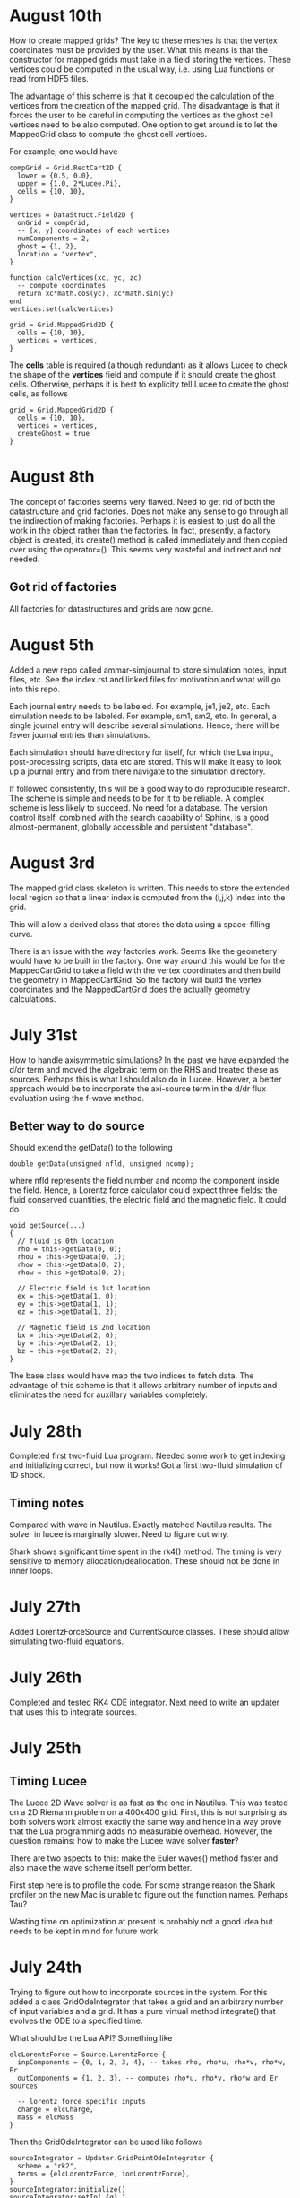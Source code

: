 # -*- org -*-

* August 10th

  How to create mapped grids? The key to these meshes is that the
  vertex coordinates must be provided by the user. What this means is
  that the constructor for mapped grids must take in a field storing
  the vertices. These vertices could be computed in the usual way,
  i.e. using Lua functions or read from HDF5 files.

  The advantage of this scheme is that it decoupled the calculation of
  the vertices from the creation of the mapped grid. The disadvantage
  is that it forces the user to be careful in computing the vertices
  as the ghost cell vertices need to be also computed. One option to
  get around is to let the MappedGrid class to compute the ghost
  cell vertices.

  For example, one would have
#+BEGIN_EXAMPLE
  compGrid = Grid.RectCart2D {
    lower = {0.5, 0.0},
    upper = {1.0, 2*Lucee.Pi},
    cells = {10, 10},
  }

  vertices = DataStruct.Field2D {
    onGrid = compGrid,
    -- [x, y] coordinates of each vertices
    numComponents = 2,
    ghost = {1, 2},
    location = "vertex",
  }

  function calcVertices(xc, yc, zc)
    -- compute coordinates
    return xc*math.cos(yc), xc*math.sin(yc)
  end
  vertices:set(calcVertices)

  grid = Grid.MappedGrid2D {
    cells = {10, 10},
    vertices = vertices,
  }
#+END_EXAMPLE
  
  The *cells* table is required (although redundant) as it allows
  Lucee to check the shape of the *vertices* field and compute if it
  should create the ghost cells. Otherwise, perhaps it is best to
  explicity tell Lucee to create the ghost cells, as follows
#+BEGIN_EXAMPLE
  grid = Grid.MappedGrid2D {
    cells = {10, 10},
    vertices = vertices,
    createGhost = true
  }
#+END_EXAMPLE

* August 8th

  The concept of factories seems very flawed. Need to get rid of both
  the datastructure and grid factories. Does not make any sense to go
  through all the indirection of making factories. Perhaps it is
  easiest to just do all the work in the object rather than the
  factories. In fact, presently, a factory object is created, its
  create() method is called immediately and then copied over using the
  operator=(). This seems very wasteful and indirect and not needed.

** Got rid of factories

   All factories for datastructures and grids are now gone.

* August 5th

  Added a new repo called ammar-simjournal to store simulation notes,
  input files, etc. See the index.rst and linked files for motivation
  and what will go into this repo.

  Each journal entry needs to be labeled. For example, je1, je2,
  etc. Each simulation needs to be labeled. For example, sm1, sm2,
  etc. In general, a single journal entry will describe several
  simulations. Hence, there will be fewer journal entries than
  simulations.

  Each simulation should have directory for itself, for which the Lua
  input, post-processing scripts, data etc are stored. This will make
  it easy to look up a journal entry and from there navigate to the
  simulation directory.

  If followed consistently, this will be a good way to do reproducible
  research. The scheme is simple and needs to be for it to be
  reliable. A complex scheme is less likely to succeed. No need for a
  database. The version control itself, combined with the search
  capability of Sphinx, is a good almost-permanent, globally
  accessible and persistent "database".

* August 3rd

  The mapped grid class skeleton is written. This needs to store the
  extended local region so that a linear index is computed from the
  (i,j,k) index into the grid.

  This will allow a derived class that stores the data using a
  space-filling curve.

  There is an issue with the way factories work. Seems like the
  geometery would have to be built in the factory. One way around this
  would be for the MappedCartGrid to take a field with the vertex
  coordinates and then build the geometry in MappedCartGrid. So the
  factory will build the vertex coordinates and the MappedCartGrid
  does the actually geometry calculations.

* July 31st

  How to handle axisymmetric simulations? In the past we have expanded
  the d/dr term and moved the algebraic term on the RHS and treated
  these as sources. Perhaps this is what I should also do in
  Lucee. However, a better approach would be to incorporate the
  axi-source term in the d/dr flux evaluation using the f-wave method.

** Better way to do source

   Should extend the getData() to the following

#+BEGIN_EXAMPLE
   double getData(unsigned nfld, unsigned ncomp);
#+END_EXAMPLE

   where nfld represents the field number and ncomp the component
   inside the field. Hence, a Lorentz force calculator could expect
   three fields: the fluid conserved quantities, the electric field
   and the magnetic field. It could do

#+BEGIN_EXAMPLE
   void getSource(...)
   {
     // fluid is 0th location
     rho = this->getData(0, 0);
     rhou = this->getData(0, 1);
     rhov = this->getData(0, 2);
     rhow = this->getData(0, 2);

     // Electric field is 1st location
     ex = this->getData(1, 0);
     ey = this->getData(1, 1);
     ez = this->getData(1, 2);

     // Magnetic field is 2nd location
     bx = this->getData(2, 0);
     by = this->getData(2, 1);
     bz = this->getData(2, 2);
   }
#+END_EXAMPLE

   The base class would have map the two indices to fetch data. The
   advantage of this scheme is that it allows arbitrary number of
   inputs and eliminates the need for auxillary variables completely.

* July 28th

  Completed first two-fluid Lua program. Needed some work to get
  indexing and initializing correct, but now it works! Got a first
  two-fluid simulation of 1D shock.
  

** Timing notes

   Compared with wave in Nautilus. Exactly matched Nautilus
   results. The solver in lucee is marginally slower. Need to figure
   out why.

   Shark shows significant time spent in the rk4() method. The timing
   is very sensitive to memory allocation/deallocation. These should
   not be done in inner loops.

* July 27th

  Added LorentzForceSource and CurrentSource classes. These should
  allow simulating two-fluid equations.

* July 26th

  Completed and tested RK4 ODE integrator. Next need to write an
  updater that uses this to integrate sources.

* July 25th

** Timing Lucee

   The Lucee 2D Wave solver is as fast as the one in Nautilus. This
   was tested on a 2D Riemann problem on a 400x400 grid. First, this
   is not surprising as both solvers work almost exactly the same way
   and hence in a way prove that the Lua programming adds no
   measurable overhead. However, the question remains: how to make the
   Lucee wave solver *faster*?

   There are two aspects to this: make the Euler waves() method faster
   and also make the wave scheme itself perform better.

   First step here is to profile the code. For some strange reason the
   Shark profiler on the new Mac is unable to figure out the function
   names. Perhaps Tau?

   Wasting time on optimization at present is probably not a good idea
   but needs to be kept in mind for future work.

* July 24th

  Trying to figure out how to incorporate sources in the system. For
  this added a class GridOdeIntegrator that takes a grid and an
  arbitrary number of input variables and a grid. It has a pure
  virtual method integrate() that evolves the ODE to a specified time.

  What should be the Lua API? Something like

#+BEGIN_EXAMPLE
  elcLorentzForce = Source.LorentzForce {
    inpComponents = {0, 1, 2, 3, 4}, -- takes rho, rho*u, rho*v, rho*w, Er
    outComponents = {1, 2, 3}, -- computes rho*u, rho*v, rho*w and Er sources

    -- lorentz force specific inputs
    charge = elcCharge,
    mass = elcMass
  }
#+END_EXAMPLE

  Then the GridOdeIntegrator can be used like follows

#+BEGIN_EXAMPLE
  sourceIntegrator = Updater.GridPointOdeIntegrator {
    scheme = "rk2",
    terms = {elcLorentzForce, ionLorentzForce},
  }
  sourceIntegrator:initialize()
  sourceIntegrator:setIn( {q} )
  sourceIntegrator:setOut( {qNew} )
#+END_EXAMPLE
  
  The GridPointOdeIntegrator derives from GridOdeIntegrator and uses
  values only in the current cell to solve the ODE. I.e. creation of
  ODEs from FD stencils is not possible in this particular
  integrator. However, other derived classes can use stencils to do
  this.

  Wrote PointSourceIfc class to provide base class for computing
  sources that depend on values in a single cell.

  A general algebraic source can be written as follows.
#+BEGIN_EXAMPLE
  algSource = Source.LuaFunction {
    inpComponents = {2},
    outComponents = {2, 4},
    source = function (x, y, z, rhov)
      return -gravity*rhov, 0.0
    end,
  }
#+END_EXAMPLE

** Notes on LuaTable::getFunctionRef

   Added test for this method. Seems to work just fine. Calling a Lua
   function from C code is simple but can be tedious. A wrapper class
   or method is needed. This method can then be passed the lua_State
   pointer and the function reference along with the input
   variables. It should return the output variables returned by the
   Lua function.

   It would be interesting to test what performance hit this
   entails. Perhaps quite significant if done in an inner
   loop. However, the ability to call a Lua function is very valuable
   for initialization as well as for quickly testing ideas. Lua
   functions can be replaced by hard-coded C++ if needed.

* July 22nd

  Completed PH Maxwell equations. Also wrote up the eigensystem and
  put it in the manual as well as my website.

  Tested PH Maxwell against Maxwell for 2D pulse-in-box problem. Seems
  to work fin, though more careful testing is needed.

  Also, one thing is to look the BCs for PHM carefully. These seem a
  bit non-obvious and should be looked into.

  Added the RST form of the technical notes to the manual. This now
  puts the Lua program documentaion as well as detailed techincal
  notes in one place.

** Testing and verification study

   Need to create a verification repo in which all Lua programs used
   in verification of equations and solvers in Lucee is
   performed. This should study convergence of each scheme and a large
   number of problems to give confidence that the equations and
   solvers are implemented correctly.

* July 7th-9th

  Completed wall BCs for zero-normal and zero-tangent vector
  fields. Also implemented Maxwell equation class. Tested with 2D
  pulse in metal-box problem. Need to compare with FDTD solver.

  Hooked in txbase into Lucee to allow use of MPI stuff. Added a comm
  pointer to the globals object.

  Next, need to implement PHM equations and the correction equation
  classes. Then test using some current and charge source problems.

  For FDTD need to implement the PEC wall BCs.

  Need to write a OdeIntegrator base class that integrates ODEs on a
  grid. A derived class from this could be used to create an updater
  to do source updates using an operator split-scheme.

  Real important to make Lucee work in parallel. This needs bringing
  in the txbase MSG library into Lucee and creating
  decompositions. Also, the loggers need to be exposed to Lua.

  Navier-Stokes via compact Pade schemes.

** Work on manual

   This is coming along well. Need to get basic stuff documented
   before the system gets too large and documentation becomes hard.

** A system to label simulations

   Label them sequentially with a four digit number. Then use two
   letters for name of person and finally a short name for the
   simulation. For example, 1034-ah-eulershock.

* July 6th

  Thoughts on wall boundary conditions. Wall boundary conditions are
  applied, say to fluids, by setting normal component to 0 and not
  changing the tangential component. How to specify this in Lucee?

  One way would be to create a BC object which gives the type of BC to
  apply. Something like

#+BEGIN_EXAMPLE
  rhoBc = BoundaryCondition.Copy { components = {0} }
  velBc = BoundaryCondition.Wall { type = "zero-normal", components = {1,2,3} }
  funcBc = BoundaryCondition.Function { components = {0}, func = bcFunc }
#+END_EXAMPLE

  Then can then be used in a BC updater.
#+BEGIN_EXAMPLE
  bcUpdater = Updater.BcUpdater {
    # stuff
    dir = 0,
    edge = "lower",
    boundaryCondtions = {rhoPrBc, velBc, funcBc}
  }
#+END_EXAMPLE

*** July 9th updated: BC implemented.

** Bug due to unlimited Lua stack growth

   It seems that there was a unlimited stack size growth in Lua. The
   call luaL_register pushes something on the stack but does not
   remove it. Hence, an explicit pop needs to be called to avoid stack
   overflow. It seems one needs to be very careful with Lua calls.

** Bug in array destructor

   There was a major bug in the Lucee:Array dtor. The code was
   decrementing the useCount but not deleting it when done. This lead
   to a huge consumption of memory in the WavePropagationUpdater.

* July 4th

  Updates to manual. Added method to compute primitive from conserved
  variables (and visa-versa). Added a globals class to store global
  variables. Now Lucee output is prefixed with input file name.

* July 2nd

  No work on Lucee for a while. Focused on Nautilus unstructured
  meshes.

  One can imagine adding lua methods to HyperEquation class to compute
  primitive variables, fluxes and speeds. This will allow computing
  say pressure for output, for example.

* June 12th
  
  Tried to move the HDF5 I/O to TxBase provided I/O. Unfortunately
  this does not work. There are some bizzare problems with resolving
  the calls to templated member functions. For now, I am abandoning
  this effort. Will focus on using the TxMsg system instead. Wasted
  the whole weekend figuring this out.

  The next major step is to integrate MPI into lucee. This might not
  be so hard but needs to be carefully thought out.

* June 9th

  Add MPI and finish general geometries, perhaps even the triangular
  meshes. Also implement the DG (PmPn) schemes on these meshes.

  Need to go over the derivation of the cold relativistic fluid
  Riemann problem very carefully. Perhaps I am missing something as
  the Roe average speed does not match the root of the one computed
  from the conservation equations.

* June 2nd-8th
 
  Completed and uploaded notes on MUSCL/Hancock scheme. Now have the
  general geometry MUSCL interpolation figured out. Basically will use
  the one from the "Red" book.

  Started working on a note on cold relativistic fluid equations for
  use in laser-plasma applications. Turns out that Randy's work on
  pressureless fluids can be rather easily extended to the
  relativistic case. However, do not have a way of computing the
  intermediate velocity yet. Perhaps should look at a relativistic Roe
  solver and take limits as pressure vanishes. (This looks rather
  simple. So why does it not appear in my derivation?)

* June 1st

    Should play around with the cold relativistic fluid
    equations. Could use FDTD Maxwell solver or a collocated
    solver. Try out MUSCL, Wave and perhaps DG schemes.

* May 31st

  Create empty user-manual type documentation RST file. Need to start
  working on this.

  Need to greatly improve code documentation using doxygen. To make
  this more systematic should start off with one class (say Array or
  LuaTable) and document it thoroughly to get a feel of how to do the
  rest. The documentation should be detailed and as complete as
  possible.

  Added a method to apply boundary conditions using a function. The
  SructGridField class does not have any unit tests. Need to add
  these. [Done, also added tests. For now tests for rect-grid are also
  bundled with the structuredg grid class. Need to disentangle this
  stuff.]

  Next major assault will be to make the code run in parallel. To
  simplify the coding create a base decomp class for structured grids
  and make on of the derived classes a simple NxM decomp. The
  automatic decomposition can be added later.

*** TODO Consider using smart pointers to pass Grid pointer to StructGridField class.

* May 26th

  Implemented periodic boundary conditions. One issue is what to do
  with the corner cells. For example, when applying periodic BCs in
  direction 0 the corner cells do not get updated. Not sure how to
  handle this yet. (The issue is that periodic in X might actually
  just mean that. Periodic in *both* X and Y means all corners need to
  be updated in a periodic manner too.)

  Added a skeleton for copy BCs. These need to be
  completed. [DONE. May 27th]

  Then need to add general "copy" BC function that takes an array of
  coefficients to multiply before copy.

  Then need to add a function BC to the StructGridField class (as it
  knows the centroid coordinates). 

  Should either clean up the lucee-studies repo or create a new one
  for examples.

  Need to clean out the code documentation. Code should be documented
  using doxygen. However, the usage in Lua should be documented using
  Sphinx. Need to start on the latter. Also, add more detailed
  documentation to the respective header files.

  For Lua documentation create one page for Grids, one for Fields and
  one for Updaters. Describe each in detail with examples. Also try
  and give full working examples.

  Allow text output from slab RTE solver. Then make HDF5 optional and
  conditional shield all the HDF5 code both in CMake and code.

  Complete the white-paper on Lucee as product. Perhaps need to play
  around with WPF as a possible UX library.

* May 25th

  Implemented waves() method in the EulerEquation class. Tested in 1D
  by comparing to Sod-shock problem. Results compare well with exact
  solution. However, still need to compare with previous results from
  miniwarpx to ensure that the results are not too diffuse.

  Also compared with Muscl-Hancock scheme. The MH scheme compares well
  with Wave. However, small oscillations are seen in MH that are not
  present in the Wave scheme. However, it is impressive how a simple
  numerical flux (Lax) can give such good results. Hence, it seems
  that MH could be a good scheme to implement and make available as a
  production scheme.

  The "epsilon" limiter in van Leer's paper gets rid of the
  oscillations seen with the minmod limiter. Need to test on smooth
  problems.

  Should start thinking on how to do MUSCL as general updater on
  rectangular meshes.

  Also need to document the Roe averages for the Euler equations in
  Tech-Note 1007. (This is so simple, no need)

  Turns out that the 2nd order Muscl-Hancock scheme as implemented
  does not preserve positivity. However, the 1st order Muscl-Hancock
  scheme does (limiter = "zero"). The internal energy looks really
  bad. In fact, turns out that the exact solution with even tiny
  background density and pressure has a spike in it.

* May 24th

  Added a method writeToTxt that allows writing data-structs to a
  plain text file. This allows easy reading into Matplotlib. The data
  in each cell is written on one line. The first NDIM entries are the
  coordinates and the next numComponent entries are the values stored
  in the field at that location.

  Implemented characteristic limiters to MUSCL/Hancock algorithm. The
  results still look very crappy. FIXED!!

  Turns out that the problem was that I was not using the estimated
  values at the edge but using the previous time-step solution. Also,
  the other problem was with the incorrect indexing. The first layer
  of ghost cells need slopes and predicted values computed to ensure
  that the first and last cell in the domain are updated correctly.
  
  One issue in implementing a general MUSCL/Hancock algorithm is how
  to do the predictor step for a general system of equations. Perhaps
  just conserved updates are enough?g
  
** TODO Fix the muscl-hancock script to adjust dt properly

   As implemented now the muscl-hancock scheme will not take a larger
   time-step even if allowed. This needs to be fixed.

* May 23rd

  Implemented Hancock-MUSCL algorithm as described by van
  Leer. Boundary conditions really, really need to be implemented now.

  Characteristic limiters are required. Add a method to project a
  vector on left eigenvectors and back to right eigenvectors.

* April 10th

  Although basic unstructured grid data is stored in flat arrays the
  wrapper classes to get OO access to the data and incidence lists are
  becoming complicated. Need to relook at this more carefully to make
  a cleaner solution. At the least, each of the grid element classes
  needs to be put into its own file to make the LcUnstructGridElems
  file less messed up. Then, the iterator classes inside UnstructGrid
  need to be finished.

  One option is to add methods to the UnstructGeometry class to allow
  insertion/access of data using methods without direct access to
  memory. The grid and creator classes would still be friends to allow
  easier creation of element wrappers.

* April 8th

  Really good progress on unstructured grids. Now have basic code to
  read mesh from GMV files, write to HDF5 and also a start on iterator
  classes. The next step is to write incidence iterators and then
  construct the incidence lists needed.

* April 1st

  Started work on unstructured grids. The basic idea here is to store
  connections in a sparse format and minimum required geometry. In the
  bare-minimum case only nodal coordinates are stored and cell->node
  mapping is stored.

  The connectivity (d->dprime) is stored in 2 arrays: an offsets array
  and an index array. The n-th element of dimension 'd' is connected
  to the elements index[j], where offset[n]<=j<offset[n+1]. The reason
  to have the offset array is that allows fast access to the
  connections in case the mesh is composed of mixed type of cells
  (tri/quad or tet/hex/pyramids).

  The other connectivies (besides ndim->0) is computed on demand when
  needed the first time.

  A set of wrapper objects need to be written that put a OO interface
  on top of these raw data. For example, iterators need to be written
  to walk over all elements of a specified dimension. Recursive
  iterators should be constructible, i.e., it should be possible, for
  example, to iterate over all cells, the faces connected to each cell
  and the edge connected to each face (in a nested loop, for example)

  The basic data is stored in flat arrays for several reasons. First,
  the topology is separated from the geometry and second, flat arrays
  allow straightforward usage on restrictive architectures like GPUs.

** Notes on differential operators on grids

   Two types of differential operators need to be implemented on
   grids: explicit and implicit. The explicit operators can directly
   difference the discrete fields. However, the implicit operators
   need to use some sort of expression templates to delay evaluation
   till required. When the complete expression is created, the
   implicit expression template is then used to fill up a matrix
   (usually) that is then used to perform the implicit update.

* March 29th 

  The problem seems with the multiple indirections required to get
  hold of values in Lucee::Array class. This is not such a big deal if
  the operations are more expensive than the array fetch. However,
  more efficient basic operators (+, *, /, etc as found in valarray)
  are needed.

  After some work the performance of Lucee::Vector seems a bit
  better. It seems that the valarray classes are far more efficient on
  the newer gcc than the one on the home machine (gcc 4.2.1).

  Played around with expression templates from the article
  "Disambiguated glomable expression templates". I think it will be
  beneficial to use implement this technique in Lucee. Then, one can
  imagine a variety of matrix class (symmetric and diagonal are
  needed) that can make the RTE solvers very compact and succinct: an
  almost direct transcription from Siewert's papers. Eventually, I
  want to implement inhomogeneous algorithms for both polarized and
  non-polarized cases.

  Should run Shark on wave-propagation solvers.

*** TODO Figure out a way to find Lapack/Blas on Linux with CMake

    Then make Lucee work on Linux.

* March 28th

  First, Mercurial is giving a lot of trouble. Perhaps the move from
  svn was not worth it.

  Turns out that the Lucee::Array class design is basically
  flawed. The problem is with the underlying store of data as T*
  degrades performace. Seems like I need to move to some sort of
  valarray as an underlying representation of the data.

* March 2nd

  Move lucee to mercurial on bitbucket. The complete history is moved
  over. Easy to migrate and now will delete the googlecode version of
  the code.

* February 18th

  I really need to get back to productive scientific research. What is
  this nonsense amount of time spent on meeting and planning for the
  next one? How can any productive work be done?

  For Lucee, in order of priority: (a) complete hyperbolic solver,
  test with Euler equations, (b) hook in the documentation sytem, (c)
  write documentation.

  Work on the 10-moment stuff. How about design of a vacuum algorithm
  for use in jets? Divergence preserving collocated Maxwell equation
  solver?

* February 4th

  Need to get back to this. One of the first things to do is to clean
  up the documentation and start working on documenting Lua object
  constructors and methods. Integration of the TableDescription class
  into the readInput() methods needs to be completed. Not sure how to
  do this yet, but it is important to get this finished.

* January 22nd

  Completed VectorDescription class and hooked into TableDescription
  class. Next step is to hook the whole thing into the Lua table-based
  creation system.

* January 19th

  Added validity tests in ValueDescription class. Wrote tests for
  values in TableDescription class. Works just fine. Next, need to the
  same for VectorDescription class.

  How to integrate this into the class system to make it work with
  readInput() method is not yet clear.

* January 18th

  Created first-cut implementation of ValueDescription and
  VectorDescription classes. These are incorporated into
  TableDescription class. Each table can have a set of values and
  vectors (for now). Perhpas more comprehensive feature in the future
  will be to add additional elements to TableDescription.

  Next step is to set setVar() variables from Lua table. Other
  elements in the table should be ignored. This can then be chained
  up-the-derivation tree to setup the complete object.

* January 17th

  Finally, I think the transverse solvers are worked out in my
  head. The essential point is that there are two coordinate systems
  for these: the normal coordinate system and the transverse
  coordinate system. Call these RN and RT.

  Then, we have ql, qr local to RN and apdq (say) in RT
  coordinates. So, compute Roe average from local qr and ql. Rotate
  momentum back to global and then to RT. Then, perform the split in
  RT. Rotate bpapdq and bmapdq to global from RT. Then compute
  updates.

  An efficient way to do this is to store the Roe averages in global
  coordinates in an array. Then, only rotation of Roe average to RT is
  needed and the complete Roe averaging procedure is not needed. For
  this, the waves() interface will need to be extended to allow the
  HyperEquation class to set extra data which the wave updater
  stores. For example, the HyperEquation could tell the wave updater
  how much extra data it needs to store per call to wave() and the
  updater then allocates and stores this.

* January 16th

  Need to start work on Lucee again. Need to really ramp up rate at
  which work is being done to get to a usable system by the time PPPL
  move happens.

  - Boundary condition updaters needs to be written.
    
  - Is onGrid really needed for updaters? Each array needs to carry
    its own grid and hence this is not needed. In fact, it can cause
    problems when arrays are being used to update across grids.

  - The WavePropagationUpdater needs to be tested. First Maxwell
    equations and then Euler equations.
  
  - Transverse solvers needs to be completed. This needs to be looked
    over very carefully to ensure that the code is correct.

  - Some thought needs to be given on what efficient methods to
    implemented. Perhaps PPM? 

  - How to couple something like wave with FDTD Maxwell solver?

  - Documentation needs to be started/completed. API documentation
    needs to be expanded (doxygen) and Lua script documentation needs
    to be started.

  - How to automate Lua table documentation? C++ class? Lua tables
    describing data? XML files?

  - Documentation needs to be thought off also in terms of simulation
    templates. I.e. consider a template that describes RTE solver or
    FDTD solver. The script could be complex but only a few inputs
    need to be changed for a new simulation. How to abstract this to
    make the usage of the code easier?

  - How to bring in MPI to the code? Same as warpx/facets? Something
    different?

* January 8th

  Created notes for eigensystem of Euler equations. This is not such a
  trivial matter and needs careful analysis to make sure the Riemann
  problem needed in wave propagation scheme actually is correct.

  Next, need to make notes on wave propagation scheme, specially
  giving a careful treatment of transverse solvers.

  Also, eigensystem for Maxwell equations need to be written up. And
  the details of the FDTD method. In short, everything that can be a
  production algorithm needs to be completely documented so someone
  can understand and cross-check the code.

  How about computing a relaxation system for the 10-moment equations?

* January 7th

  For EM fields the concept of dual meshes is very important due to
  the curl appearing in both Maxwell equations. Hence, it may be
  important to create four spaces: NODAL, CELL-CENTER, EDGE and
  FACE. These would allow storing of vector fields on these
  spaces. The NODAL and CELL-CENTER vector fields would be collacated,
  while the EDGE and FACE vector fields would be staggered. Then, one
  can imagine developing a series of vector opertors that take a field
  from one space to another space. These would include div, curl, grad
  and interpolation operators.

* January 6th

  Figured out the correct way to do the curl updates. The point is
  that there are two updaters needed: EdgeFaceCurlUpdater and
  FaceEdgeCurlUpdater. The first computes the curl of a face-centered
  field and puts it into an edge centered field, and visa-versa. These
  two can be used to create a simulation that solves the Maxwell
  equations using FDTD method.

  The next major work that needs to be done is creation of boundary
  condition updaters. These need to be thought carefully to create
  easy and powerful way to apply BCs.

  An automatic method needs to be developed to make the Lua table
  constructors self-documenting. One way would be for a class to call
  a checkAndReadTable() method that would be called from readInput()
  method that would set variables in the class. This way a class may
  use this facility or may not, depending on how much work the
  developer wants to put into the table validation. If a class uses
  this facility, then the documentation for that class could be
  generated automatically and input safety achieved.

* January 5th

  Completed curl updater. Not tested yet. Used loop over direction
  combined with deflate() method to perform updates. Perhaps not the
  most efficient way to do this, but probably good enough for now.

  Need to check for time-step restriction using CFL condition. Perhaps
  need to put CFL number in input file?

  [Later] This updater is NOT CORRECT. The issue is that the x, y and
  z components are not indexed in a self-consistent manner. I.e. the
  mesh and fields looks like

             i-1                      i                      i+1
  |-----------*-----------|-----------*-----------|-----------*-----------|
  Bx(i-1)    Ex(i-1)      Bx(i)       Ex(i)       Bx(i+1)     Ex(i+1)
  Ey(i-1)    By(i-1)      Ey(i)       By(i)       Ey(i+1)     By(i+1)
  Ez(i-1)    Bz(i-1)      Ez(i)       Bz(i)       Ez(i+1)     Bz(i+1)

  Hence the update formula for By is

  dBy(i)/dt = 1/dx*[Ez(i+1)-Ez(i)]

  while for Ez we have

  dEz(i)/dt = 1/dx*[By(i)-By(i-1)]


  Hence, it seems there should be two updaters: EdgeFaceCurlUpdater
  and FaceEdgeCurlUpdater. The first updates a edge-centered field
  from curl of a face-centered field (in 3D) while the second updates
  a face-centered field from curl of a edge-centered field (in 3D).

  Deleted SolverAssembly class from system. This is no longer needed
  as all simulations will be driven from Lua scripts.

  Should add a PhysConstants module to Lucee so user can do things
  like PhysConstants.SpeedOfLight, PhysConstants.ElectronMass, etc.

* January 1st 2011

  Made a new project to hold build script for lucee and
  dependencies. It now compiles cmake, hdf5 and gsl and then builds
  lucee. Had to add an install target to lucee to install built binary
  into install location.

  To compile with release mode do

  cmake -DCMAKE_BUILD_TYPE=Release

  Debug can also appear here to build with debug flags.

  Figured out an error in WarpX transverse solvers. Essentially need
  to follow 2006 JCP paper carefully, specially Eq 55.

* December 30th

  Fixed slow-down problem with creation of matrices. For this now the
  rotation function in HyperEquation take double* instead of FieldPtr.

  Created a new branch

  https://lucee.googlecode.com/svn/branches/tx-cmake

  to convert to using TX CMake system. Also created a new project og
  Google code to hold the packages needed to build Lucee.

  https://lucee-packages.googlecode.com/svn/trunk

  This uses the TX bilder system to build (for now) HDF5 and
  GSL. Later will add more packages as needed.

  Need to create a lucee-build-all project to hold the script that
  builds lucee and all needed dependencies.

* December 29th

  To get closer to a usable system (a) boundary conditions (b)
  adaptive time-stepping and (c) transverse solvers need to be
  implemented. The task (b) needs to be done in Lua, of course.

  Adding rotations is significantly slowing down the system. In
  particular the rotation of the waves is horribly slow. One option is
  to instead copy data back and forth. Probably faster than all the
  object creation that is happening now.

* December 27th

  Need to figure out the transverse terms for
  WavePropagationUpdater. This need not be the full 3D transverse
  terms but just the 2D terms may be good enough for now. Of course,
  this needs to be done in a direction independent manner.

  Turns out that directional splitting is required to get proper
  advection in 2D. Otherwise the pulse is highly distored. In fact,
  for unsplit schemes the transverse terms must be included to get the
  proper un-distored solution. This essentially indicates that all
  transverse terms need to be included in 2D/3D to get accurate
  solutions.

  Example of a description

#+BEGIN_EXAMPLE
  td = this->getTableDescription();

  td.addObject("equation")
    .setHelp("Equation to solve. Should be a 'HyperEquation' object")
    .setVar(&eqn);

  std::vector<double> defDirs(NDIM);
  td.addOptionalVecTrait<double>("updateDirections", defDirs)
    .setHelp("Directions to update")
    .addOption(0)
    .addOption(1)
    .addOption(2)
    .setVar(&updateDirs);

  td.addTrait<double>("cfl")
    .setHelp("CFL number to use")
    .min(0.0)
    .max(1.0)
    .setVar(&cfl);

  td.addTrait<double>("cflm")
    .setHelp("Maximum CFL number. Should be slightly larger than 'cfl'")
    .min(0.0)
    .max(1.0)
    .setCheck(&checkCflm)
    .setVar(&cflm);

  td.addOptionalTrait<std::string>("limiter", "no-limiter")
    .setHelp("Limiter to apply")
    .addOption("no-limiter")
    .addOption("min-mod")
    .addOption("superbee")
    .addOption("van-leer")
    .addOption("monotonized-centered")
    .addOption("beam-warming")
    .setVar(&limiter);
#+END_EXAMPLE

* December 26th

  Found a bug in WavePropagationUpdater in which apdq and amdq were
  swapped. Works for 1D advection problem. Need to verify second order
  convergence and then test with Euler equations.

  In 2D the y-direction propagation of a pulse is more diffuse that
  the x-direction propagation. Very, very strange. [Later: Found the
  bug! The issue was that the waves, speeds etc are stored in 1D
  arrays while a 2D indexer was being used to set the pointers. Fix
  was to simply use the 1D index to set the pointers. Next to test and
  verify the order and accuracy.]

  How to make table for a block self-describing? One way: create Lua
  table describing the input. For example
#+BEGIN_EXAMPLE
    advDoc = HyperEquation.Advection {
      help = "Linear advection equation",
      speeds = NumVec {
        optional = false,
	size = 3,
	help = "Advection speed in each direction."
      },
    }
#+END_EXAMPLE
  One other option is to do this programmatically.
#+BEGIN_EXAMPLE
    void declareTable() 
    {
      Base::declareTable();
      TableDescription& td = this->getTableDescription();
      td.addNumVec("speeds")
        .setHelp("List of advection speeds in each direction")
	.setMinSize(3)
	.setMaxSize(3);
        .setVar(&speeds);
      td.addString("verbosity")
        .setHelp("Verbosity for console output")
	.addOption("debug")
	.addOption("info")
	.addOption("warning")
	.setVar(&verbosity);
    }
#+END_EXAMPLE

  What are features of a self-describing table? Each table contains
  "traits" (following Enthought) and other tables. Hence recursive
  definition is needed.

  - There are four types of traits: string, number, and vectors of
    these.

  - Each trait can be optional or required.
    
  - Optional traits must have a default values.

  - Each trait (or each element in a vector trait) can take values in
    a range: unbound, one from a set, or inside a range (for numbers).

  - Number of entries in a vector trait can be fixed or unbound.

  - A trait may be present only if another trait is present and/or has
    a particular value. This can be handled in a general way or just
    be restricted to testing for a single one. For example, one can
    imagine constructing a system that checks for a trait and its
    value and then combine these using logicals.

  - A table may be present only if a trait is present or has a
    particular value. Ditto as the previous point.

  A good start would be to code up only the first 4 and leave the
  if-cases to later.

* December 25th

  Added RectCoordSys class. Added derived class AlignedRectCoordSys
  that represents rectangular coordinate system obtained from a
  90-degree rotation. The RectCoordSys has two methods,
  rotateVecToLocal() and rotateVecToGlobal() that rotate vectors from
  and to global frame.

  Make the methods in HyperEquation be pure virtual. Otherwise missing
  functions are not caught at compile time.

  Completed WavePropagationUpdater. Does not yet work.

* December 24th

  More work on WavePropagationUpdater. Nearly completed. Once
  transverse terms are added the localRgn box may need to be extended
  to give effects of corner cells on the first row of cells.

  Should add a numerical flux function to each equation system. Then,
  let the equation system decide which flux to use.

  Perhaps it is important to introduce direction in the HyperEquation
  class. Otherwise non-isotropic systems can not be simulated. One
  option would be to introduce a RectCoordSys class that represents a
  coordinate system as three ortogonal unit vectors. This could be
  then passed to HyperEquation class to represent direction. [Done]

* December 19th

  Add a rotation class to Lucee. This will allow doing 2D and 3D
  problems. Also, add a vector to WavePropagationUpdater to indicate
  which directions to update. This will allow doing time-split
  algorithms from the input file by carefully combining them in the
  Lua script.

  How to do transverse terms in the correct way?

  Move the test updaters to new 'proto' directory.

* December 18th

  Added and tested duplicate() method to Field class. Now duplicates
  can be created from Lua script. Should open up the way to adpative
  time-stepping.

* December 16th

  Now can create a matrix from a raw pointer.

  PPPL may actually happen! In this case I need to start sprucing up
  lucee by documenting it in detail, specially its input file
  scripting format.

  There is no need for the modifications to the directional
  sequencer. Added a new function deflate() to the Region class to
  allow creation of a box with shape 1 in a specified direction.

   The class Updater should be renamed to something else. Perhaps
   Algorithm?

* December 12th

  - Need to modify the directional sequencer. This should work something
    like the following.
#+BEGIN_EXAMPLE
      DirSequencer<2> seq(rgn, dir);
      while (seq.step())
      {
        while (seq.sweep())
	{
          seq.fillWithIndex(idx);
	  // do something at idx
	}
      }
#+END_EXAMPLE

  - Added WavePropagationUpdater. This is templated over
    dimension. Still not complete, but should be easy. DirSequencer
    needs to be modified as described above.

  - How to create a field of matrices? Perhaps create a matrix by
    reusing the memory in a FieldPtr? Once this is done, then Fields
    can be created in the WavePropagationUpdater to store the various
    needed quantities.

  - For allowing for adaptive time-stepping, duplicate() method needs
    to be added to the derived classed of Array.

* December 11th

  - Added directional sequencer. This does two things: first, it
    allows sweeping a region in a specified direction. Second, it
    allows getting indices from a stencil. For example, consider a 2D
    region. We can perform X-sweeps or Y-sweeps. DirSequencer allows
    this.

  - Now error messages from tests are being put into a different
    file. This means only PASSED/FAILED message is printed from a unit
    test and it there are FAILED tests they go into a different file.

   Do I need to add directions back to flux/waves etc methods in
   hyperbolic equations? For example: in wave3D how to do transvere
   corrections? One needs to split X direction fluctuations into Y and
   Z direction fluctuations.

   What to do about rotations?

   A note on FieldPtrs: FieldPtrs can be sent to const
   ConstFieldPtr. Std::vector can be converted to FieldPtr or
   ConstFieldPtr. FieldPtr of given size can be created.

* December 2nd

  Black box testing can only uncover bugs but never prove that there
  are none. To ensure that bugs do not exist one needs to examine the
  structure of the algorithm and prove, mathematically, that it is
  correct, i.e. does what it promises.

  How do we create computational physics algorithms that can be
  trusted by construction?

  In brief the essential idea is: if you select the correct
  mathematical model and create a provably correct algorithm, then the
  steps of verification and validation are not needed, or just a
  pleasant conformation of what you already built into the system. Or,
  even more briefly, lets get it right in the first place.

  How can such a proof-based method be applied to computational
  physics? There are several challenges. First, we need to ensure that
  the chosen mathematical equations describe the physical system to be
  modelled with sufficient detail. This is impossible in general and
  approximations always need to be made. The degree to which these
  approximations affect the physical realism of the model is hard to
  determine and, ultimately, direct comparisons with experimental
  observations must be made. [Scientific Conception of the World]
  Second, once the mathematical equations are selected, a method to
  solve them needs to be developed.

  To select an accurate mathematical model an a priori approach is
  needed. The tradition "validation" step of comparing computational
  results afterwards to experiments, no matter how many, is not
  sufficient to prove that the mathematical model chosen is
  correct. What is needed is a clear understanding of the
  approximations made and if those are appropriate for representing
  the physical system being modeled. For example, often, if a system
  of equations is complex, simplifying assumptions of length and
  time-scales are made. However, although these approximations may be
  valid on a global scale, they are not valid locally, specially in
  regions where spatial and/or temporal gradients of solutions can be
  of the same order as the ignored scales.

  As a first step we can ignore the complexities of selecting an
  accurate mathematical model and focus on developing a provably
  correct algorithm.

  Remark 1: Is this not just the standard "verification" analysis? At
  first sight it seems like it, however, the distinction made in the
  first paragraph holds between verification and what is being
  proposed here. I.e. verification, as it is a post-algorithm and
  implementation step, can only uncover bugs but not prove they do not
  exist. Here, an analysis is being made on what it takes to construct
  a provably correct algorithm. It need not even be implemented [End
  remark]

  Remark 2: Is this not what all numerical scheme developers do?
  I.e. do they not show that their scheme converges, has so-and-so
  order? I submit that this process is only the first step. Even if
  the scheme converges with some order, it is not clear if it actually
  preserves the mathematical properties of the equation system. [End
  remark]

  What is being proposed here is the following. A scheme must solve
  the mathematical equations accurately, i.e. the scheme must provably
  converge to the correct solution in the appropriate limit. However,
  this is not enough. If the mathematical equations have certain
  properties, it must be proved that the scheme satisfies those
  properties. The larger the set of properties the scheme can be
  proved to satisfy, the greater the confidence in having developed a
  correct scheme. Note that this step does not actually require the
  implementation of the scheme in executable code, but only a
  sufficient knowledge of the mathematical properties of the system
  being solved and certain dexterity in manipulating the formulas
  involved in the scheme.

  What about actual implementation? For the scheme to be useful an
  implementation must be constructed. This step is fraught with
  difficulties. First, although our scheme may satisfy a broad variety
  of properties, its implementation is not guaranteed to automatically
  inherit this. This is due to the gap between a programming language
  and the language in which mathematical manipulations are done. A
  reason for the gap is the lack of formalization of the manipulations
  needed in the proofs. [Descartes calculating machine]. This gap will
  not close anytime soon. What is required is a new approach in which
  the scheme can be expressed directly, proofs performed (manually
  would be good enough) and transformed into executable code.

  Remark: The construction of a scheme is not unique: i.e. several
  schemes can be constructed for the same mathematical model. If each
  of these schemes is proved to be correct, then the one with the most
  efficient implementation can be selected. [End remark]

  So the question comes up: given the state of art, what programming
  techniques to adopt to ensure, as far as possible that the
  implementation is faithful to the scheme?

* November 8th

  Field and array classes need to be tested with the alias-ed
  fields. Aliases don't always seem to work, for some reason.

  Turns out that the Field::getSubCompView() method is not returning
  the correct sub-array. The base class methods in Array do not work
  correctly with sliced fields. This is a very important bug to fix
  ASAP. A clue: when using a sliced subComView field one does, for
  example, ez(i,j,0). However, the base class code actually uses the
  index ez(i,j,-2), in case ez points to the 3rd component of a
  3-component field.

  Big fixed! The solution is to reset the indexer and array start
  indices separately. This makes the getSubCompView a very tricky
  method to implement, but it looks likes the only way it can be done.

* November 7th

  Completed alias method for fields. This was relatively simple. Also
  added divergence operator to the structured grid field. Presently
  only works on rectangular grids.

  In the 2D TM Maxwell solver, the boundary conditions need to be
  figured out for the psi (correction) potential.

  Need to add BC updaters.

  Lucee is turning into a mixed OO and procedural system. Which is
  good as not everything needs to be an updater and this simplifies
  the input file code enormously. No endless writing of updater
  anymore.

* November 6th

  Completed TM Maxwell solver in 2D. This is to test ideas on how to
  conserve divergence errors in Maxwell equations.

  Need to write an alias function.

* October 31st

  Numerical flux class needs to be defined. The interface method
  should have the following interface.
#+BEGIN_EXAMPLE
    flux(ql, qr, fl, fr, sl, sr)
#+END_EXAMPLE
  where ql, qr are left/right conserved variables, fl, fr are
  left/right fluxes and sl, sr and left/right speeds.

* October 13th

  Probably should switch to Tech-X CMake system. Need to design the
  basic hyperbolic equation class. The solver should be numerical flux
  based and not wave based. This allows flexibility as the wave
  numerical fluxe can then be used in other schemes like MUSCL, DG
  etc. Somehow, when using wave propagation scheme the system should
  use the wave/fluctuation form of the update formula. The schemes
  should be dimensionally independent, i.e. work in 1D, 2D and 3D and
  on body fitted grids. Hence, one set of updaters should be enough
  for all structured grids.

  In the future I may wish to use unstructured grids.
  
  For documentation I should start using Spinx more extensively than
  now. Each piece needs to be documented carefully. The RTE solver
  needs to be documented and can perhaps serve as a template for other
  documents. GUI/Mouse driven systems like LyX or TeXMac do not work
  documentsfor me.

* October 10th

  Why is a PointerHolder class needed. One can simply store the object
  pointer itself and register the deletion class. ANS: It is needed
  because the new() method can be called after the pointer holder is
  allocated.

  Added a class LuaObjTypeId. This checks type of the object by
  casting to PointerHolder<BasicObj> and getting the stored ID
  strings.

* October 8th

  Working on wrapping Updater in Lua. Completed this. Now updaters can
  be called from Lua. The setIn() and setOut() methods must be called
  before the advance() method is called. Advance() returns a status
  and a suggested time-step. One issue is that the input and output
  types are not type-checked. This may be impossible in the present
  system as the type information is lost in putting stuff into Lua and
  getting it back (Lua stores void* to an object). One option would be
  store the typeid of each created object in the ObjRegistry
  class. Then, this could be queried when needed to ensure type
  saftey.

  Need to start documenting the Lua API.

* October 4th

  Added methods copy() and clear() to Field class. This allows copying
  from a field and setting all field values to given number.

  Also found a nasty bug in the RectCartGrid which was returning the
  incorrect centriod coordinates. Shows need to for more careful
  testing: essentially the getCentriod() method was assuming lower
  bounds of 0.0 for all grids irrespective of actual lower bounds.

  Added accumulate() method to Field and Array classes. This now
  completes basic operations of fields and makes them available from
  Lua, allowing for writing more complex algorithms.

  Should I rename Updater -> Algorithm? Seems like a more natural name
  than updater. One issue is what to do with time? Perhaps the
  simulation time needs to become a global? Not sure what to do yet.
#+BEGIN_EXAMPLE
  grid = Grid.RectCart1D { 
    lower = {0.0}, upper = {1.0}, cells = {100}
  }

  q = DataStruct.Field1D {
    onGrid = grid, numComponents = 5, ghost = {2, 2}
  }

  qOld = DataStruct.Field1D {
    onGrid = grid, numComponents = 5, ghost = {2, 2}
  }

  function initQ(x, y, z)
    local rho, pr=3.0
    if x>0.5 then
      rho, pr = 1.0, 1.0
    end
    Er = pr/(1.4-1)
    return rho, 0, 0, 0, Er
  end
  
  q:set(initQ)
  qOld:copy(q)

  dt = 0.02
  tStart, tEnd = 0.0, 0.2
  tcurr = tStart
  while tcurr<=tEnd do
    Lucee.setCurrTime(tcurr)
    status, suggestedDt = hyper.update(tcurr+dt)
    qOld:copy(q)
    tcurr = tcurr + dt
  end
#+END_EXAMPLE

* October 3rd

  Should setPtr method be in the FieldItr class instead? I.e. that
  would prevent using an iterator with the incorrect field.

  Should there be another class GridField? This would store the grid
  information inside it in addition to being a field. Perhaps call it
  a StructGridField to distinguish it from possible future
  UnStructGridField?

  Creates a StructGridField class for fields that live on structured
  grids. When its writeToFile() method is called it writes both the
  field data and the grid.

  Created a dummy method set() that will (when completed) initialize
  the field using a Lua function. [Later] DONE!!

  A problem: what happens when a Lucee object goes out of scope in Lua
  and gets garbage collected, while another Lucee object still has a
  reference to it? Potential solution: reference count each object?
  Can this be done transparently without changing any Lucee classes?

  Another problem: should time be a global in a Lucee simulation? Most
  likely not.

* October 2nd

  Now completed the creation of FieldPtr and ConstFieldPtr from
  std::vector.

  Need to now allow direct creation of DataStruct without the
  intervention of factories. DONE!

  There is a significant problem with type-saftey for objects created
  in Lua and accessed in Lucee. The issue is that Lua stores the
  object as a void* which means that all type information is lost!
  Although Lua suggests to use the luaL_checkudata method, the problem
  with this in Lucee is a confusion between base class and derived
  class names. I.e. we wish to access base class pointers even when
  the Lua object is a derived object.
  
  One solution is to add *two* metatables: one named after the base
  class and the other named after the derived class. Then, the access
  method should first check for the derived class metatable and then
  the base class metatable. If neither are found it should throw an
  error. [Does this not mean there should only be a derived class
  metatable? Perhaps something better is needed.]

  Added a method to write Field. Need to improve this by putting this
  in Field class and (a) writing the grid in the same h5 file and (b)
  not writing the ghost cells.

* October 1st

  I have written code to convert FieldPtr and ConstFieldPtr to T* and
  const T* respectively. This has two issues: loss of information
  (length is lost) and access to the raw data pointer.

  Perhaps one idea would be to introduce new classes (ConstVecWrap,
  VecWrap) that stores the pointer and the length and that can be
  constructed from FieldPtr and ConstFieldPtr, in addition to a
  std::vector<>. Then, basic functions like flux calculators can have
  signature

#+BEGIN_EXAMPLE
  void flux(ConstVecWrap q, VecWrap flx);
#+END_EXAMPLE 

  Which can be used as
#+BEGIN_EXAMPLE
  std::vector<double> q, flx;
  // set q
  q[0] = 0.0; q[1] = 1.0;
  flux(q, flx);
#+END_EXAMPLE

  This would mean that the Wrap objects must be passed as values as
  references can not be created to temporary.

  WAIT: This is exactly what a FieldPtr is!! So just extend it to
  initialize in addition from std::vector<>. DONE!

* September 30th

  Added more methods to StructuredGridBase class for access from
  Lua. This is an easy but tedious job. However, the basic code is now
  in place. Some objects like Region etc will need to be put into a
  global module (like Lucee.Region {}) so they become available from
  Lua. This can be done later.

  Added getObject() method to LuaTable class. This allows fetching
  reference to Lucee objects stored in Lua tables.

  Made SolverIfc class available from Lua scripts. Now RTE solver
  works from the script. The advance() method needs to be called
  explicitly.

  Removed builData() and buildAlgorithms() methods from SolverIfc.

* September 29th

  The factory methods need to be removed. This will eliminate the
  confusion of registering a factory instead of the actual object
  itself.

  [Later] Removed registration of factory for Grid. To do this I
  simply call the grid factory from the grid class and use the
  assignment operator to construct the object.

  Added a write method to GridIfc class to write grid to hdf5
  file. Seems to work just fine. At this point it seems all basic code
  for making Lucee objects callable from Lua is in place. Next to add
  methods to the LuaTable class to get userdata from the readInput()
  method.

* September 25th

  Most code to make Lucee objects usable from Lua scripts is now
  complete. Testing is needed. Also, need to figure out how to fetch a
  user-data object from a table (i.e. LuaTable object). All need for
  getNew() should now be over. Then, I can remove the ObjCreator class
  from the system and cleanup.

  [Later] There is a problem with the meta-table name embedded in each
  object: i.e. the meta-table name is constructured using the typid of
  the derived class but often the PointerHolder::checkUserType()
  method is called with the base class type. Hence, there is a
  mis-match of typeid() and Lua refuses to run the code. For now, I
  have switched out the luaL_checkudata() method for the
  lua_touserdata() method. Perhaps dynamic casting is needed? [Oct 2:
  Dynamic casts will not work as the basic object is a void* and hence
  C++ has no way of determining the object type]

  One other major problem is the existence of the Factories: when a
  Lua object will be created, it will return a pointer to the factory
  and not the actual object itself. This means the calls are made to
  the factory. This needs to be fixed ASAP.

  Also, writing the Lua callable methods will become rather
  tedious. Perhaps I need to add some helper classes to make this
  easier?

  [Later] The solution to the Factory created objects problem is to
  have two different methods that make the Lua object from C++ code:
  the first applies to classes that support readInput() directly. The
  second applies to classes that are created from a Factory. The
  choice between these methods can be made using two classes, one
  speclized to any T and the other to GenericFactory<T>.

  Also, the method appendLuaCallableMethods() from the derived Factory
  class will need to call the constructed object's
  appendLuaCallableMethods().

* September 23rd

  One way to automatically run the top-level simulation (if it exists)
  is to get the simulation object from C++, check if it really is a
  derived class of SolverIfc, check if it has already been run, and if
  not, run it.

* September 21st

  Just some notes to keep track of things. First, documentation needs
  to be started *now* to ensure it does not get too late to
  document. Need to update the doxygen comments to add more details.

* September 13th

  The LuaModule class needs to be modified to have a map:

#+BEGIN_EXAMPLE
  std::map<std::string, std::vector<luaL_Reg> > refFuncs;
#+END_EXAMPLE 

  or a more complex data-structure. The key could be the derived class
  Id and the vector could be the list of functions to register. The
  derived class should add all the methods it needs to this list.

  When the ObjCreator class moduleRegister() method is called it
  should add, in addition to the methods already added, the base class
  exposed methods and register all these methods. It should create a
  unique meta-table per derived class in so these methods become
  available in a object oriented manner.

  The main method to create the derived class itself should be as it
  is now: i.e. the module name should be the base class ID while the
  creation method name should be derived class ID.

  This will impose a requirement on all Lua callable class to provide
  a static method names appendLuaCallableMethods() to the supplied
  list.

* September 12th

  Figured out how to wrap C++ objects using the current Lucee
  system. Essentially just small modifications to the ObjCreator and
  ObjRegistry classes was needed. This work is in a branch

  https://lucee.googlecode.com/svn/branches/lua-obj

  At this point I have two tasks (a) create two new classes
  corresponding to ObjCreator and ObjRegistry to make Lua objects from
  Lucee objects (I could also simply modify the existing two classes)
  (b) create some means of allowing both base classes and derived
  classes to register methods to operate on the Lua objects.

  The latter task seems much harder to handle in a uniform manner. One
  obvious way to do this would be expect static methods in derived and
  base classes that are always called when the registration
  happens. Of course, this means that these methods must always be
  provided for the system to compile. Even after this is resolved, I
  still need to think of how the call will actually occur. The
  simplest, but least elegant way would be for each class to provide a
  static wrapper method that gets called from Lua. Then, the class
  would do a cast and make the call. Perhaps there is no other way to
  do this.

  However, once this is done, Lucee will have a very powerful manner
  of working. Objects could be created, queried for debugging and
  complete simulations written using Lua.

  Some notes on how to get this to work:

  - Need to rename the ObjCreator class to something more
    meaningful. I.e. as this class adds the Lua call-backs and does
    not really "create" anything.

  - The getNew() method from the ObjCreator can go away as it no
    longer will be needed.

  - The name of the metatable must be combination of the base-class ID
    and the derived class ID. How to do this? This can be done by
    extending the LuaModule class. In this, add the derived class ID
    (store in a vector of strings) and a map of derived class ID to
    callable methods. Then, in the ObjCreator's registerModule method
    we can loop over this and register stuff. (Will this really work?)

* September 10th

  Wrapping a C struct in Lua is very easy. There could still be a
  problem with wrapping C++ classes, though. The issue is that at
  first sight it seems impossible to call the default ctor of the
  class while creating it. Need to figure this out.

  However, once done, getting direct access to Lucee object in Lua
  should be relatively easy task. The main thing is to make the object
  contruction a two-step process: in the first, we register the object
  as usual. In the second we add a method to Lua to call the getNew()
  method. This method will get called, the object will be passed the
  table to construct itself and the resulting data returned. Will need
  to be careful with resource handling.

  A global singleton object holding pointers to all DataStructs,
  Updaters, Grids etc will need to be made. This will allow the C++
  code to access these objects so as to use them when needed.

* September 8th

  After a long time I am getting back to Lucee. I wish to complete the
  system at least to a point where I can solve 1D hyperbolic
  equations. This should be in preparation for the PPPL interview at
  which I would like to present results (if possible) only from Lucee.

  A better way needs to be found than the "table-driven" approach. It
  will be a radical departure from both Facets and Warpx. One option
  would be to have a file like
#+BEGIN_EXAMPLE
  grid = Grid.RectCart1D {
    cells = {10},
    lower = {0.0},
    upper = {1.0},
  }

  q1 = DataStruct.Field1D {
    onGrid = grid,
    numComponents = 5,
    ghost = {1, 2},
  }

  initField = Updater.TXYZFieldSetter2D {
    func = Function.LuaTXYZ {
    numOut = 5,
    f = function (t, x, y, z)
    return 1, 2, 3, 4, 5
    end,
  }

  initField.update(0.0, outVars = {q1})
  q1.sync()
  q1.dump("output.h5")
#+END_EXAMPLE

  This may be a radical change in the way Lucee works, but perhaps
  easier than I think.

* July 9th

  Added TXYZFieldSetter updater. Tested from code. This updater sets
  the supplied array using the provided function.

  Also ensured that updaters are now recognized from input files.

* July 8th

  Added LinCombiner updater. Tested from code. From input file this
  should look like, for example
#+BEGIN_EXAMPLE
  grid = Grid.RectCartGrid2D {
    cells = {10, 20},
    lower = {0.0, 0.0},
    upper = {1.0, 1.0},
  },

  combo = Updater.LinCombiner2D {
    onGrid = "grid",
    coeffs = {0.5, 0.5},
  }
#+END_EXAMPLE

* July 3rd
  
  The next step is to add a Stepper base class. This should run
  specified updater using a time-stepping mode. The stepping mode
  should be provided by derived classes. For example: ConstantDt class
  should provide a constant time-stepping mode where the dt is
  specified.

* July 2nd

  (A few days) No work for a while.

  Added UpdaterIfc class to represent updaters in Lucee. Initially
  these were derived from SolverIfc but had to break this up and make
  UpdaterIfc its own base class.

  One key objective was to allow use of updaters directly from code
  rather than just input files. This was achieved by letting users
  create an updater in code, set the inp/out data structures, and call
  the update(t) method.

  Added FunctionIfc class. This allows the creation of function
  objects that provide a eval() method:
#+BEGIN_EXAMPLE
    std::vector<double> eval(const std::vector<double>& inp);
#+END_EXAMPLE
  The size of input and out vectors can be specified as ctor
  parameters. 

  Redid the LuaFunction class: renamed it LuaTXYZFunction and it now
  derives from FunctionIfc. The LuaTable class had to be expanded to
  allow for getting access to references to Lua functions. This allows
  creation of LuaTXYZFunction from input file blocks.

* June 17th

  (A few days). Now have Fields initialized from input files. Also
  added a LuaFunction class that allows wrapping a Lua function in
  C++.

  The LuaTable class had a major bug in which the Lua stack size kept
  growing. This caused a segfault on my new Mac. Wrote a set of macros
  to track stack size. Now the stack is exactly balanced in each call.

  One thing that Lucee needs is a general set of vector operators:
  div, grad and curl. These operators should work on body fitted grids
  and should preserve the discrete vector calculus identities. One way
  to do this is to implement the Support Operator Method (SOM) for the
  discrete vector calculus operators. This would allow a combination
  of these operators to construct, for example, a Navier-Stokes
  solver.

* June 5/6th

  Completed reading of grids from input files and writing them out to
  HDF5.

  Major work to create typeMap in the LuaTable class. This allows the
  implementation of the getNamesOfType() method needed in
  SolverAssembly.
  
* June 4th
  
  Added GridBase class, derived StructuredGridBase from it and created
  a "Grid" module and registered it into Lucee.

* June 1st

  Completed BodyFittedGridBase and RectCartGrid classes. Tested the
  methods. Also added default ctor in Vec3.

  Why not use Vec3 for coordinates and vectors? The answer is that
  fixed sized vectors of size 3 are simpler, and probably much faster.

* May 28th

  - Fixed getSubCompView with ghost indices.
  - Seems like that for getSubCompView() should really have its
    component indices always starting with index 0. (Now fixed)

* May 27th

  Added ghost indices to fields. A lot of work to fix. Still does not
  work with slicing and sub-component views.

* May 26th

  - Created a Vec3 class to store vectors in 3D space. In preparation
    for adding a body-fitted grid class.

  - Started on BodyFittedGrid. The idea is to have a base class called
    BodyFittedGridBase from which BodyFittedGrid and CartGrid will be
    derived.

* May 25th

  Back to working on Lucee after a long while. Added a SolverAssembly
  class that will serve as a general purpose solver to assemble a
  simulation using grids, data and updaters.

  Need to figure out a way to avoid specifying dimensions in the input
  file. Everything can be determined from the dimension of the grid.

  Example::
#+BEGIN_EXAMPLE
    simulation = Solver.Assembly {
      domain = Grid.CartGrid {
        lower = {0.0, 0.0},
	upper = {1.0, 2.0},
	cells = {10, 20},
      },

      q = DataStruct.Field { 
        onGrid = domain,	
	numComponents = 5,
	ghost = {1, 1},
      },

      qOld = DataStruct.Field { 
        onGrid = domain, 
	numComponents = 5
      },

      qMom = DataStructAlias.Field {
        target = q,
	componentRange = {1, 4},
      },

      init = Updater.InitField {
        onGrid = domain,
      },

      stepper = Stepper.ConstantDt {
        dt = 1.5e-3,
	initialize = {initQStep, initiQoldStep},

	initQStep = Step {
	  updater = init,
	  out = {q}
	},
	initQoldStep = Step {
	  updater = init,
	  out = {q}
	},

      },
    }
#+END_EXAMPLE

* April 2nd - 6th

  No work on Lucee. Need to get back on this and bring the RTE solver
  to a completion.

* April 1st

  Trying to figure out particular solutions at dummy nodes. Seems like
  a real mess.

* March 31th

  Started work on dummy-node inclusion. Not working or complete
  yet. However basic ideas are clear.

* March 26th, 27th, 28th, 29th, 30th

  No work on Lucee.

* March 25th

  - Added cases 4 and 5 to verification studies. Setting
    varpi=1.0-1e-8 works well for cases when varpi=1.0. All decimal
    places for irradiances are computed correctly for irradiances.

* March 24th.

  No work.

* March 23rd

  - Now writing out irradiances. Tested irradiance E_0 with Siewert
    benchmark paper. Are exactly correct to all significant digits.
  - Next need to impliment dummy-node-inclusion method to get
    radiances at ordinates with zero weight.

* March 22nd

  - Added code to compute irradiances. Not tested and irradiances not
    yet written to file.
  - Added innerProduct() method to Vector class. NOT TESTED. Too tired
    to do this tonight but must do this.

* March 21st

  - Fixed a bug in hasStrVec() and hasNumVec() methods of LuaTable
    class. Not enough tests or else this would be caught earlier.
  - Added basic code to compute irradiances. Not complete yet.

* March 20th

  - Added duplicate() method to Array class.
  - Added method to write an array to HDF5 file. One needs to be a bit
    careful here as HDF5 expects data in row-major order while the
    default array layout is column major order.
  - Now writing out the radiance data as a numMode x N array rather
    than a separate array per mode.

* March 19th

  - Added code to compute half-space solution. Not tested.
  - Thought of using dummy node inclusion method as an interpolation
    technique for the RTE. Seems a better technique than the
    source-function integration method of Siwert.

* March 18

  - Now writing out RteHomogeneousSlab data as HDF5 files.
  - Started on benchmarking exercise with Garcia and Siewert paper.

* March 17

  - Debugged RteHomogeneousSlab. It now works.
  - Added HDF5 I/O classes to Lucee. Do not work for reading Vec
    attributes.

* March 15, 16

  - Now RteHomogeneousSlab solver basic algorithm is complete. Data
    yet to be written out. Now sure if to just do it in HDF5 or do
    some intermediate step before that.
  - Still need to figure out how to compute the irradiances.

* March 14
  
  - Added getView() method to matrix class.
  - Lot more work on RTE slab solver. Now close to being done.

* March 12, 13th

  - Added a document RteHomogeneousSlab.tex that describes the
    algorithm step by step.
  - Added scaleRows() and scaleCols() methods to the Matrix class.
  - More work on RTE solver.

* March 11th

  - Added phase function classes: HG phase function and phase function
    based on expansion coefficients.

* March 10th

  - Added LcMathLib file with math functions. Added gauleg() method.
  - Removed FcSimulation files. Now main() directly creates the
    SolverIfc class and drives.
  - Now have GSL properly linked. Some more familiarity with cmake is
    needed to get this figured out properly.

* March 9th

  - Added basic methods in LuaTable. Tested these. Next to implement
    the vector forms of these methods. Also, need to be careful about
    not polluting the stack.
  - All methos in LuaTable now implemented. Need to think about how to
    get and evaluate functions in Lua.
  - Module registration system needed re-work. Now seems to work.

* March 8th

  - Figured out way to use Lua tables. The basic idea it to use the
    luaL_ref() method to get a reference to the internal Lua table
    object. This can then be used to implement a persistent table
    access class.
  - Added a class LcLuaTable to represent tables. Not completed.

* March 5th, 6th and 7th

  No work on Lucee

* March 4th

  - Added ObjRegistry and ObjCreator classes. These were simply copied
    over from a old Lucee tag.

* March 3rd 2010

  - More playing around with Lua and object registration/creation
    process. Now figured out how to get global values and from tables,
    add new C call-back methods and register new modules.
  - Added lucee executable and command-line parsing, Simulation class.

* March 2nd 2010

  - Made notes on ideas for solvers Lucee. Added a class SolverIfc
    that defines the basic interface supported by all Lucee
    solvers. This will evolve as features are added, in particular
    when going parallel.
  - Starting to get better hold of reading table data out of LUA. Made
    LUA not use dynamic libraries.

* March 1st 2010

  - Fixed the getSubCompView() method. The solution is to get rid of
    the getLowIndex() method and use getIndex() method with 0 as the
    final index. This now allows selection of a range of components in
    a field to create a new field.
  - Renamed getGenIndex() -> genIndex().
  - Completed the solve() method in LcLinAlgebra. Unlike other
    linear-algebra methods, this one modifies the input matrix and
    also expects the matrices to be contiguous.

* Feb 28th 2010

  - Now getView() method works in LcField. The selection of
    sub-components of the field object seems rather tricky.
  - Discovered problem: when chaging start index both ai[0] and
    start[] are modified such that the modfied and new indexer return
    the same linear index. That is not what we want in selecting the
    sub-components. Instead, we want to just change ai[0] by sc so
    that the correct reference to the sc component is returned on
    passing 0 in the sub-comp-view field. Not yet fixed.

* Feb 27th 2010

  - Starting to add ability to find external libraries. First one: GSL
    for RTE work.

* Feb 26th 2010

  - Added getRow() and getCol() methods to Matrix class. Also added
    the ability to create Vector object from a Array<1, T>
    object. This allows the getRow() and getCol() methods to return
    Vector objects.

* Feb 25th 2010

  - To support deflating of Array the INDEXER template parameter had
    to be made a class template. Now, the Array declaration looks
    mighty ugly:
#+BEGIN_EXAMPLE
    template <unsigned NDIM, typename T, template <unsigned> class INDEXER  = Lucee::RowMajorIndexer>
    class Array;
#+END_EXAMPLE
    Further, Array<NDIM> class needs to friend itself to access private
    stuff from Array<RDIM>, where NDIM != RDIM. This horror looks
    like:
#+BEGIN_EXAMPLE
    template <unsigned RDIM, typename TT, template <unsigned> class IINDEXER> friend class Array;
#+END_EXAMPLE
  - Added deflate() methods to both indexer classes and to the array
    class. Seems to work just fine.
  - Derived classes of Array will need to provide their own deflate
    methods. In particular, Matrix class should support getting a row
    or a column. What should Field do?

* Feb 24th 2010

  - Completed Row and Col major sequencers.
  - Added a typedef to Row and Col indexers to allow creation of
    proper sequencers. This allows arrays and derived classes to use
    the correct indexer/sequencer pair.

* Feb 23rd 2010

  - Started work on row-major sequencers. Not complete yet.
  - Indexers may need to return associated sequencers.

* Feb 22nd 2010

  - Discovered a bug in indexers. It seems indexer hierachy needs to
    be rethought. The basic indexer class (common to linear indexing
    mechanisms) needs to be abstracted out into a base class. Then,
    the row and column major indexers will inhert from this base class
    and provide the coefficients in the linear mapping. It is not so
    clear what the system should be for non-linear mapping.
  - Completely redid the indexing system. Introduced a LinIndexer
    class from which the RowMajor and ColMajor indexer classes
    derive. Now should allow for slicing and deflating of arrays.

* Feb 21st 2010

  - Hooked in ctests into Lucee. Now one can run all the tests with
    one commmand in the top-level build directory, either 'ctest' or
    'make tests'.
  - Finished FieldItr class. This allows the following:
#+BEGIN_EXAMPLE
    int lo[2], up[2];
    Lucee::Box<2, int> rgn(lo, up);
    Lucee::Field<2, double> elcFld(rgn, 3);

    Lucee::FieldPtr<2> ptr = eclFld.createPtr();
    elcFld.setPtr(ptr, 5, 5);
    
    ptr[0] = 1.0;
    ptr[1] = 2.0;
    ptr[2] = 3.0;
#+END_EXAMPLE
    I.e, using FieldPtr one can access/modify the elements at a
    location in the field.
  - Finished ConstFieldPtr class. Same semantics as FieldPtr except
    that is allows pointing to constant Field objects.
  - Finished the getSlice() method in Array object. How do slices of
    derived classes work? Probably need a covariante return
    thunk. Also, this brought up the issue of being able to assign all
    the elements of a sliced-array.
